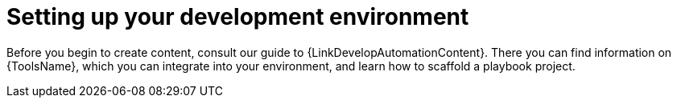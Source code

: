 :_newdoc-version: 2.18.3
:_template-generated: 2024-09-19

:_mod-docs-content-type: CONCEPT

[id="setting-up-dev-env_{context}"]
= Setting up your development environment

Before you begin to create content, consult our guide to {LinkDevelopAutomationContent}. There you can find information on {ToolsName}, which you can integrate into your environment, and learn how to scaffold a playbook project. 
